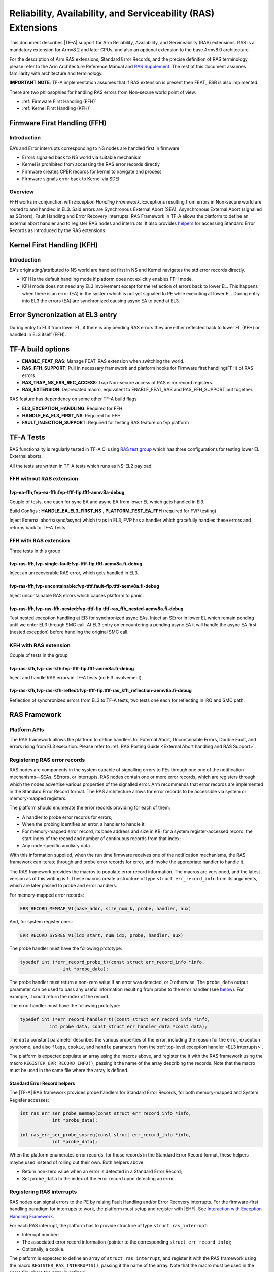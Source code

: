 Reliability, Availability, and Serviceability (RAS) Extensions
**************************************************************

This document describes |TF-A| support for Arm Reliability, Availability, and
Serviceability (RAS) extensions. RAS is a mandatory extension for Armv8.2 and
later CPUs, and also an optional extension to the base Armv8.0 architecture.

For the description of Arm RAS extensions, Standard Error Records, and the
precise definition of RAS terminology, please refer to the Arm Architecture
Reference Manual and `RAS Supplement`_. The rest of this document assumes
familiarity with architecture and terminology.

**IMPORTANT NOTE**: TF-A implementation assumes that if RAS extension is present
then FEAT_IESB is also implmented.

There are two philosophies for handling RAS errors from Non-secure world point
of view.

- :ref:`Firmware First Handling (FFH)`
- :ref:`Kernel First Handling (KFH)`

.. _Firmware First Handling (FFH):

Firmware First Handling (FFH)
=============================

Introduction
------------

EA’s and Error interrupts corresponding to NS nodes are handled first in firmware

-  Errors signaled back to NS world via suitable mechanism
-  Kernel is prohibited from accessing the RAS error records directly
-  Firmware creates CPER records for kernel to navigate and process
-  Firmware signals error back to Kernel via SDEI

Overview
--------

FFH works in conjunction with `Exception Handling Framework`. Exceptions resulting from
errors in Non-secure world are routed to and handled in EL3. Said errors are Synchronous
External Abort (SEA), Asynchronous External Abort (signalled as SErrors), Fault Handling
and Error Recovery interrupts.
RAS Framework in TF-A allows the platform to define an external abort handler and to
register RAS nodes and interrupts. It also provides `helpers`__ for accessing Standard
Error Records as introduced by the RAS extensions


.. __: `Standard Error Record helpers`_

.. _Kernel First Handling (KFH):

Kernel First Handling (KFH)
===========================

Introduction
------------

EA's originating/attributed to NS world are handled first in NS and Kernel navigates
the std error records directly.

-  KFH is the default handling mode if platform does not exlicitly enables FFH mode.
-  KFH mode does not need any EL3 involvement except for the reflection of errors back
   to lower EL. This happens when there is an error (EA) in the system which is not yet
   signaled to PE while executing at lower EL. During entry into EL3 the errors (EA) are
   synchronized causing async EA to pend at EL3.

Error Syncronization at EL3 entry
=================================

During entry to EL3 from lower EL, if there is any pending RAS errors they are either
reflected back to lower EL (KFH) or handled in EL3 itself (FFH).

|Image 1|

TF-A build options
==================

- **ENABLE_FEAT_RAS**: Manage FEAT_RAS extension when switching the world.
- **RAS_FFH_SUPPORT**: Pull in necessary framework and platform hooks for Firmware first
  handling(FFH) of RAS errors.
- **RAS_TRAP_NS_ERR_REC_ACCESS**: Trap Non-secure access of RAS error record registers.
- **RAS_EXTENSION**: Deprecated macro, equivalent to ENABLE_FEAT_RAS and RAS_FFH_SUPPORT
  put together.

RAS feature has dependency on some other TF-A build flags

- **EL3_EXCEPTION_HANDLING**: Required for FFH
- **HANDLE_EA_EL3_FIRST_NS**: Required for FFH
- **FAULT_INJECTION_SUPPORT**: Required for testing RAS feature on fvp platform

TF-A Tests
==========

RAS functionality is regularly tested in TF-A CI using `RAS test group`_ which has three
configurations for testing lower EL External aborts.

All the tests are written in TF-A tests which runs as NS-EL2 payload.

FFH without RAS extension
-------------------------

fvp-ea-ffh,fvp-ea-ffh:fvp-tftf-fip.tftf-aemv8a-debug
~~~~~~~~~~~~~~~~~~~~~~~~~~~~~~~~~~~~~~~~~~~~~~~~~~~~

Couple of tests, one each for sync EA and async EA from lower EL which gets handled in El3.

Build Configs : **HANDLE_EA_EL3_FIRST_NS** , **PLATFORM_TEST_EA_FFH** (required for FVP testing)

Inject External aborts(sync/async) which traps in EL3, FVP has a handler which gracefully
handles these errors and returns back to TF-A Tests

FFH with RAS extension
----------------------

Three tests in this group

fvp-ras-ffh,fvp-single-fault:fvp-tftf-fip.tftf-aemv8a.fi-debug
~~~~~~~~~~~~~~~~~~~~~~~~~~~~~~~~~~~~~~~~~~~~~~~~~~~~~~~~~~~~~~

Inject an unrecoverable RAS error, which gets handled in EL3.


fvp-ras-ffh,fvp-uncontainable:fvp-tftf.fault-fip.tftf-aemv8a.fi-debug
~~~~~~~~~~~~~~~~~~~~~~~~~~~~~~~~~~~~~~~~~~~~~~~~~~~~~~~~~~~~~~~~~~~~~

Inject uncontainable RAS errors which causes platform to panic.

fvp-ras-ffh,fvp-ras-ffh-nested:fvp-tftf-fip.tftf-ras_ffh_nested-aemv8a.fi-debug
~~~~~~~~~~~~~~~~~~~~~~~~~~~~~~~~~~~~~~~~~~~~~~~~~~~~~~~~~~~~~~~~~~~~~~~~~~~~~~~

Test nested exception handling at El3 for synchronized async EAs. Inject an SError in lower EL
which remain pending until we enter EL3 through SMC call. At EL3 entry on encountering a pending
async EA it will handle the async EA first (nested exception) before handling the original SMC call.

KFH with RAS extension
----------------------

Couple of tests in the group

fvp-ras-kfh,fvp-ras-kfh:fvp-tftf-fip.tftf-aemv8a.fi-debug
~~~~~~~~~~~~~~~~~~~~~~~~~~~~~~~~~~~~~~~~~~~~~~~~~~~~~~~~~

Inject and handle RAS errors in TF-A tests (no El3 involvement)

fvp-ras-kfh,fvp-ras-kfh-reflect:fvp-tftf-fip.tftf-ras_kfh_reflection-aemv8a.fi-debug
~~~~~~~~~~~~~~~~~~~~~~~~~~~~~~~~~~~~~~~~~~~~~~~~~~~~~~~~~~~~~~~~~~~~~~~~~~~~~~~~~~~~

Reflection of synchronized errors from EL3 to TF-A tests, two tests one each for reflecting
in IRQ and SMC path.

RAS Framework
=============


.. _ras-figure:

.. image:: ../resources/diagrams/draw.io/ras.svg

Platform APIs
-------------

The RAS framework allows the platform to define handlers for External Abort,
Uncontainable Errors, Double Fault, and errors rising from EL3 execution. Please
refer to :ref:`RAS Porting Guide <External Abort handling and RAS Support>`.

Registering RAS error records
-----------------------------

RAS nodes are components in the system capable of signalling errors to PEs
through one one of the notification mechanisms—SEAs, SErrors, or interrupts. RAS
nodes contain one or more error records, which are registers through which the
nodes advertise various properties of the signalled error. Arm recommends that
error records are implemented in the Standard Error Record format. The RAS
architecture allows for error records to be accessible via system or
memory-mapped registers.

The platform should enumerate the error records providing for each of them:

-  A handler to probe error records for errors;
-  When the probing identifies an error, a handler to handle it;
-  For memory-mapped error record, its base address and size in KB; for a system
   register-accessed record, the start index of the record and number of
   continuous records from that index;
-  Any node-specific auxiliary data.

With this information supplied, when the run time firmware receives one of the
notification mechanisms, the RAS framework can iterate through and probe error
records for error, and invoke the appropriate handler to handle it.

The RAS framework provides the macros to populate error record information. The
macros are versioned, and the latest version as of this writing is 1. These
macros create a structure of type ``struct err_record_info`` from its arguments,
which are later passed to probe and error handlers.

For memory-mapped error records:

.. code:: c

    ERR_RECORD_MEMMAP_V1(base_addr, size_num_k, probe, handler, aux)

And, for system register ones:

.. code:: c

    ERR_RECORD_SYSREG_V1(idx_start, num_idx, probe, handler, aux)

The probe handler must have the following prototype:

.. code:: c

    typedef int (*err_record_probe_t)(const struct err_record_info *info,
                    int *probe_data);

The probe handler must return a non-zero value if an error was detected, or 0
otherwise. The ``probe_data`` output parameter can be used to pass any useful
information resulting from probe to the error handler (see `below`__). For
example, it could return the index of the record.

.. __: `Standard Error Record helpers`_

The error handler must have the following prototype:

.. code:: c

    typedef int (*err_record_handler_t)(const struct err_record_info *info,
               int probe_data, const struct err_handler_data *const data);

The ``data`` constant parameter describes the various properties of the error,
including the reason for the error, exception syndrome, and also ``flags``,
``cookie``, and ``handle`` parameters from the :ref:`top-level exception handler
<EL3 interrupts>`.

The platform is expected populate an array using the macros above, and register
the it with the RAS framework using the macro ``REGISTER_ERR_RECORD_INFO()``,
passing it the name of the array describing the records. Note that the macro
must be used in the same file where the array is defined.

Standard Error Record helpers
~~~~~~~~~~~~~~~~~~~~~~~~~~~~~

The |TF-A| RAS framework provides probe handlers for Standard Error Records, for
both memory-mapped and System Register accesses:

.. code:: c

    int ras_err_ser_probe_memmap(const struct err_record_info *info,
                int *probe_data);

    int ras_err_ser_probe_sysreg(const struct err_record_info *info,
                int *probe_data);

When the platform enumerates error records, for those records in the Standard
Error Record format, these helpers maybe used instead of rolling out their own.
Both helpers above:

-  Return non-zero value when an error is detected in a Standard Error Record;
-  Set ``probe_data`` to the index of the error record upon detecting an error.

Registering RAS interrupts
--------------------------

RAS nodes can signal errors to the PE by raising Fault Handling and/or Error
Recovery interrupts. For the firmware-first handling paradigm for interrupts to
work, the platform must setup and register with |EHF|. See `Interaction with
Exception Handling Framework`_.

For each RAS interrupt, the platform has to provide structure of type ``struct
ras_interrupt``:

-  Interrupt number;
-  The associated error record information (pointer to the corresponding
   ``struct err_record_info``);
-  Optionally, a cookie.

The platform is expected to define an array of ``struct ras_interrupt``, and
register it with the RAS framework using the macro
``REGISTER_RAS_INTERRUPTS()``, passing it the name of the array. Note that the
macro must be used in the same file where the array is defined.

The array of ``struct ras_interrupt`` must be sorted in the increasing order of
interrupt number. This allows for fast look of handlers in order to service RAS
interrupts.

Double-fault handling
---------------------

A Double Fault condition arises when an error is signalled to the PE while
handling of a previously signalled error is still underway. When a Double Fault
condition arises, the Arm RAS extensions only require for handler to perform
orderly shutdown of the system, as recovery may be impossible.

The RAS extensions part of Armv8.4 introduced new architectural features to deal
with Double Fault conditions, specifically, the introduction of ``NMEA`` and
``EASE`` bits to ``SCR_EL3`` register. These were introduced to assist EL3
software which runs part of its entry/exit routines with exceptions momentarily
masked—meaning, in such systems, External Aborts/SErrors are not immediately
handled when they occur, but only after the exceptions are unmasked again.

|TF-A|, for legacy reasons, executes entire EL3 with all exceptions unmasked.
This means that all exceptions routed to EL3 are handled immediately. |TF-A|
thus is able to detect a Double Fault conditions in software, without needing
the intended advantages of Armv8.4 Double Fault architecture extensions.

Double faults are fatal, and terminate at the platform double fault handler, and
doesn't return.

Engaging the RAS framework
--------------------------

Enabling RAS support is a platform choice

The RAS support in |TF-A| introduces a default implementation of
``plat_ea_handler``, the External Abort handler in EL3. When ``RAS_FFH_SUPPORT``
is set to ``1``, it'll first call ``ras_ea_handler()`` function, which is the
top-level RAS exception handler. ``ras_ea_handler`` is responsible for iterating
to through platform-supplied error records, probe them, and when an error is
identified, look up and invoke the corresponding error handler.

Note that, if the platform chooses to override the ``plat_ea_handler`` function
and intend to use the RAS framework, it must explicitly call
``ras_ea_handler()`` from within.

Similarly, for RAS interrupts, the framework defines
``ras_interrupt_handler()``. The RAS framework arranges for it to be invoked
when  a RAS interrupt taken at EL3. The function bisects the platform-supplied
sorted array of interrupts to look up the error record information associated
with the interrupt number. That error handler for that record is then invoked to
handle the error.

Interaction with Exception Handling Framework
---------------------------------------------

As mentioned in earlier sections, RAS framework interacts with the |EHF| to
arbitrate handling of RAS exceptions with others that are routed to EL3. This
means that the platform must partition a :ref:`priority level <Partitioning
priority levels>` for handling RAS exceptions. The platform must then define
the macro ``PLAT_RAS_PRI`` to the priority level used for RAS exceptions.
Platforms would typically want to allocate the highest secure priority for
RAS handling.

Handling of both :ref:`interrupt <interrupt-flow>` and :ref:`non-interrupt
<non-interrupt-flow>` exceptions follow the sequences outlined in the |EHF|
documentation. I.e., for interrupts, the priority management is implicit; but
for non-interrupt exceptions, they're explicit using :ref:`EHF APIs
<Activating and Deactivating priorities>`.

--------------

*Copyright (c) 2018-2023, Arm Limited and Contributors. All rights reserved.*

.. _RAS Supplement: https://developer.arm.com/documentation/ddi0587/latest
.. _RAS Test group: https://git.trustedfirmware.org/ci/tf-a-ci-scripts.git/tree/group/tf-l3-boot-tests-ras?h=refs/heads/master

.. |Image 1| image:: ../resources/diagrams/bl31-exception-entry-error-synchronization.png

